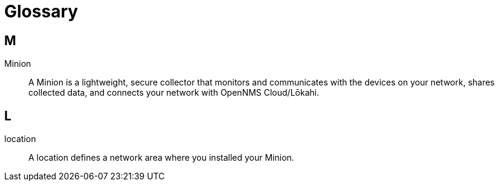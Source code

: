 
= Glossary
:description: Glossary of terms related to OpenNMS Lōkahi/Cloud.

== M
Minion:: A Minion is a lightweight, secure collector that monitors and communicates with the devices on your network, shares collected data, and connects your network with OpenNMS Cloud/Lōkahi.

== L
location:: A location defines a network area where you installed your Minion.
